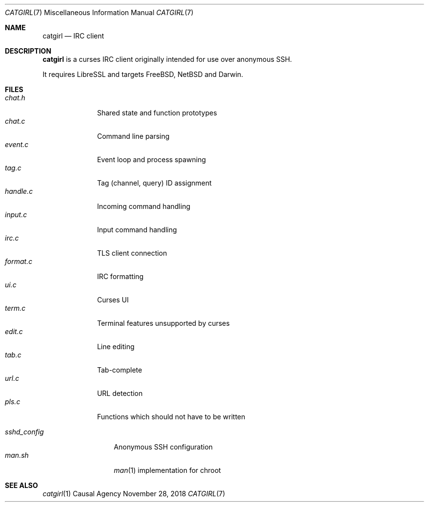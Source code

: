 .Dd November 28, 2018
.Dt CATGIRL 7
.Os "Causal Agency"
.
.Sh NAME
.Nm catgirl
.Nd IRC client
.
.Sh DESCRIPTION
.Nm
is a curses IRC client
originally intended for
use over anonymous SSH.
.
.Pp
It requires LibreSSL
and targets
.Fx ,
.Nx
and Darwin.
.
.Sh FILES
.Bl -tag -width format.c -compact
.It Pa chat.h
Shared state and function prototypes
.It Pa chat.c
Command line parsing
.It Pa event.c
Event loop and process spawning
.It Pa tag.c
Tag (channel, query) ID assignment
.It Pa handle.c
Incoming command handling
.It Pa input.c
Input command handling
.It Pa irc.c
TLS client connection
.It Pa format.c
IRC formatting
.It Pa ui.c
Curses UI
.It Pa term.c
Terminal features unsupported by curses
.It Pa edit.c
Line editing
.It Pa tab.c
Tab-complete
.It Pa url.c
URL detection
.It Pa pls.c
Functions which should not have to be written
.El
.
.Pp
.Bl -tag -width sshd_config -compact
.It Pa sshd_config
Anonymous SSH configuration
.It Pa man.sh
.Xr man 1
implementation for chroot
.El
.
.Sh SEE ALSO
.Xr catgirl 1
